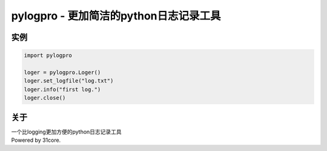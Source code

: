 pylogpro - 更加简洁的python日志记录工具
~~~~~~~~~~~~~~~~~~~~~~~~~~~~~~~~~~~~~~~

实例
^^^^

.. code:: python

    import pylogpro

    loger = pylogpro.Loger()
    loger.set_logfile("log.txt")
    loger.info("first log.")
    loger.close()

关于
^^^^

| 一个比logging更加方便的python日志记录工具
| Powered by 31core.

